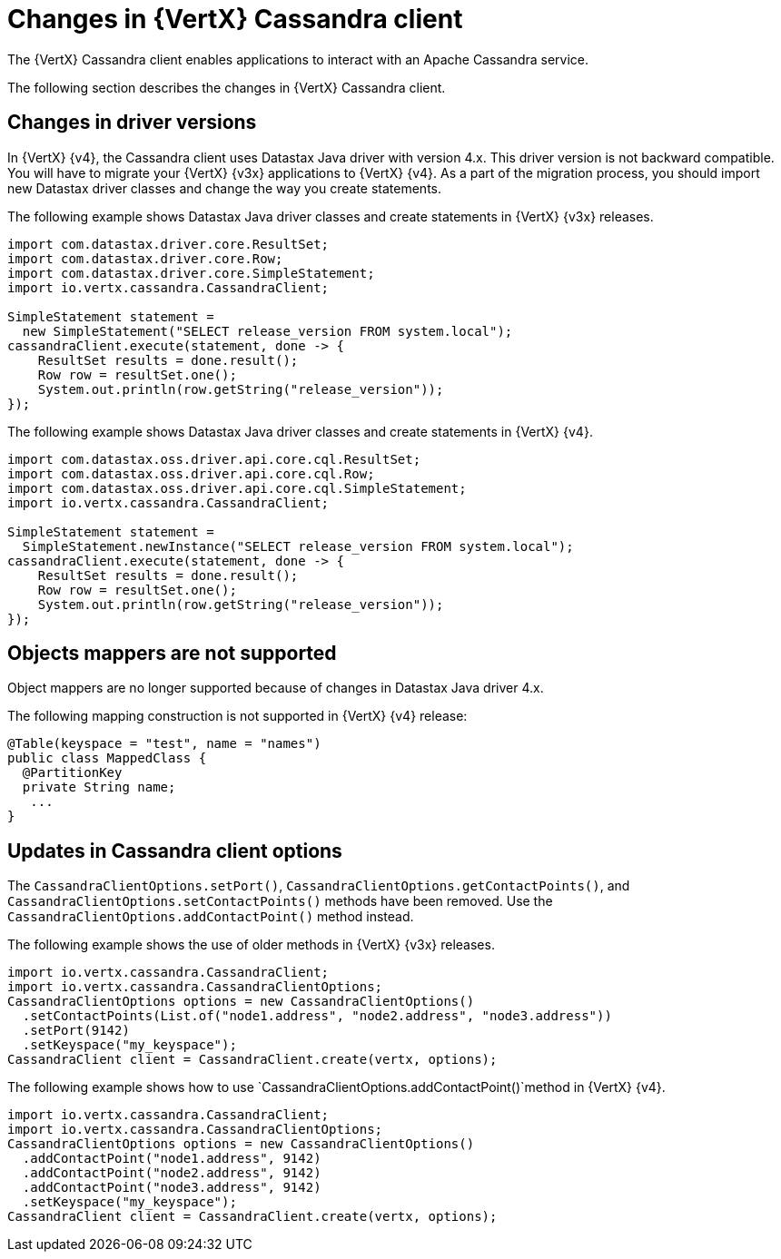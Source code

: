 [id="changes-in-vertx-cassandra-client_{context}"]
= Changes in {VertX} Cassandra client

The {VertX} Cassandra client enables applications to interact with an Apache Cassandra service.

The following section describes the changes in {VertX} Cassandra client.

== Changes in driver versions

In {VertX} {v4}, the Cassandra client uses Datastax Java driver with version 4.x. This driver version is not backward compatible. You will have to migrate your {VertX} {v3x} applications to {VertX} {v4}. As a part of the migration process, you should import new Datastax driver classes and change the way you create statements.

The following example shows Datastax Java driver classes and create statements in {VertX} {v3x} releases.

[source,java]
----
import com.datastax.driver.core.ResultSet;
import com.datastax.driver.core.Row;
import com.datastax.driver.core.SimpleStatement;
import io.vertx.cassandra.CassandraClient;

SimpleStatement statement =
  new SimpleStatement("SELECT release_version FROM system.local");
cassandraClient.execute(statement, done -> {
    ResultSet results = done.result();
    Row row = resultSet.one();
    System.out.println(row.getString("release_version"));
});
----

The following example shows Datastax Java driver classes and create statements in {VertX} {v4}.

[source,java]
----
import com.datastax.oss.driver.api.core.cql.ResultSet;
import com.datastax.oss.driver.api.core.cql.Row;
import com.datastax.oss.driver.api.core.cql.SimpleStatement;
import io.vertx.cassandra.CassandraClient;

SimpleStatement statement =
  SimpleStatement.newInstance("SELECT release_version FROM system.local");
cassandraClient.execute(statement, done -> {
    ResultSet results = done.result();
    Row row = resultSet.one();
    System.out.println(row.getString("release_version"));
});
----

== Objects mappers are not supported

Object mappers are no longer supported because of changes in Datastax Java driver 4.x.

The following mapping construction is not supported in {VertX} {v4} release:

[source,java]
----
@Table(keyspace = "test", name = "names")
public class MappedClass {
  @PartitionKey
  private String name;
   ...
}
----

== Updates in Cassandra client options

The `CassandraClientOptions.setPort()`, `CassandraClientOptions.getContactPoints()`, and `CassandraClientOptions.setContactPoints()` methods have been removed. Use the `CassandraClientOptions.addContactPoint()` method instead.

The following example shows the use of older methods in {VertX} {v3x} releases.

[source,java]
----
import io.vertx.cassandra.CassandraClient;
import io.vertx.cassandra.CassandraClientOptions;
CassandraClientOptions options = new CassandraClientOptions()
  .setContactPoints(List.of("node1.address", "node2.address", "node3.address"))
  .setPort(9142)
  .setKeyspace("my_keyspace");
CassandraClient client = CassandraClient.create(vertx, options);
----

The following example shows how to use `CassandraClientOptions.addContactPoint()`method in {VertX} {v4}.

[source,java]
----
import io.vertx.cassandra.CassandraClient;
import io.vertx.cassandra.CassandraClientOptions;
CassandraClientOptions options = new CassandraClientOptions()
  .addContactPoint("node1.address", 9142)
  .addContactPoint("node2.address", 9142)
  .addContactPoint("node3.address", 9142)
  .setKeyspace("my_keyspace");
CassandraClient client = CassandraClient.create(vertx, options);
----
